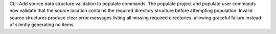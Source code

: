 CLI: Add source data structure validation to populate commands.
The populate project and populate user commands now validate that the source location contains the required directory structure before attempting population.
Invalid source structures produce clear error messages listing all missing required directories, allowing graceful failure instead of silently generating no items.
